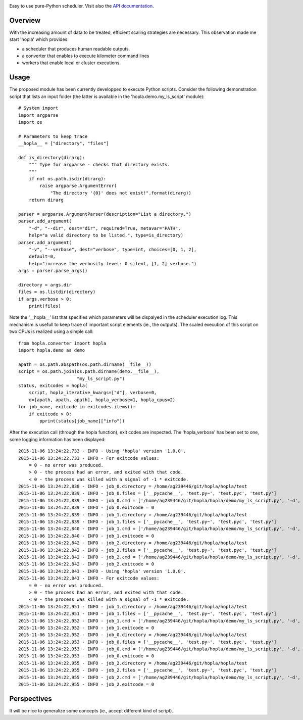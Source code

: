 
|Travis|_ |Coveralls|_ |Python27|_ |Python34|_ |PyPi|_ 

.. |Travis| image:: https://travis-ci.org/AGrigis/hopla.svg?branch=master
.. _Travis: https://travis-ci.org/AGrigis/hopla

.. |Coveralls| image:: https://coveralls.io/repos/AGrigis/hopla/badge.svg?branch=master&service=github
.. _Coveralls: https://coveralls.io/github/AGrigis/hopla

.. |Python27| image:: https://img.shields.io/badge/python-2.7-blue.svg
.. _Python27: https://badge.fury.io/py/hopla

.. |Python34| image:: https://img.shields.io/badge/python-3.4-blue.svg
.. _Python34: https://badge.fury.io/py/hopla

.. |PyPi| image:: https://badge.fury.io/py/hopla.svg
.. _PyPi: https://badge.fury.io/py/hopla


Easy to use pure-Python scheduler. Visit also the
`API documentation <https://AGrigis.github.io/hopla/>`_.

Overview
========

With the increasing amount of data to be treated, efficient scaling strategies
are necessary. This observation made me start 'hopla' which provides:

- a scheduler that produces human readable outputs.
- a converter that enables to execute kilometer command lines
- workers that enable local or cluster executions. 


Usage
=====

The proposed module has been currently developped to execute Python scripts.
Consider the following demonstration script that lists an input folder (the
latter is available in the 'hopla.demo.my_ls_script' module)::

    # System import
    import argparse
    import os

    # Parameters to keep trace
    __hopla__ = ["directory", "files"]

    def is_directory(dirarg):
        """ Type for argparse - checks that directory exists.
        """
        if not os.path.isdir(dirarg):
            raise argparse.ArgumentError(
                "The directory '{0}' does not exist!".format(dirarg))
        return dirarg

    parser = argparse.ArgumentParser(description="List a directory.")
    parser.add_argument(
        "-d", "--dir", dest="dir", required=True, metavar="PATH",
        help="a valid directory to be listed.", type=is_directory)
    parser.add_argument(
        "-v", "--verbose", dest="verbose", type=int, choices=[0, 1, 2],
        default=0,
        help="increase the verbosity level: 0 silent, [1, 2] verbose.")
    args = parser.parse_args()

    directory = args.dir
    files = os.listdir(directory)
    if args.verbose > 0:
        print(files)

Note the '__hopla__' list that specifies which parameters will be dispalyed in
the scheduler execution log. This mechanism is usefull to keep trace of
important script elements (ie., the outputs). The scaled execution of this
script on two CPUs is realized using a simple call::

    from hopla.converter import hopla
    import hopla.demo as demo

    apath = os.path.abspath(os.path.dirname(__file__))
    script = os.path.join(os.path.dirname(demo.__file__),
                          "my_ls_script.py")
    status, exitcodes = hopla(
        script, hopla_iterative_kwargs=["d"], verbose=0,
        d=[apath, apath, apath], hopla_verbose=1, hopla_cpus=2)
    for job_name, exitcode in exitcodes.items():
        if exitcode > 0:
            pprint(status[job_name]["info"])

After the execution call (through the hopla function), exit codes are
inspected. The 'hopla_verbose' has been set to one, some logging information
has been displayed::

    2015-11-06 13:24:22,733 - INFO - Using 'hopla' version '1.0.0'.
    2015-11-06 13:24:22,733 - INFO - For exitcode values:
        = 0 - no error was produced.
        > 0 - the process had an error, and exited with that code.
        < 0 - the process was killed with a signal of -1 * exitcode.
    2015-11-06 13:24:22,838 - INFO - job_0.directory = /home/ag239446/git/hopla/hopla/test
    2015-11-06 13:24:22,839 - INFO - job_0.files = ['__pycache__', 'test.py~', 'test.pyc', 'test.py']
    2015-11-06 13:24:22,839 - INFO - job_0.cmd = ['/home/ag239446/git/hopla/hopla/demo/my_ls_script.py', '-d', '/home/ag239446/git/hopla/hopla/test', '--verbose', '0']
    2015-11-06 13:24:22,839 - INFO - job_0.exitcode = 0
    2015-11-06 13:24:22,839 - INFO - job_1.directory = /home/ag239446/git/hopla/hopla/test
    2015-11-06 13:24:22,839 - INFO - job_1.files = ['__pycache__', 'test.py~', 'test.pyc', 'test.py']
    2015-11-06 13:24:22,840 - INFO - job_1.cmd = ['/home/ag239446/git/hopla/hopla/demo/my_ls_script.py', '-d', '/home/ag239446/git/hopla/hopla/test', '--verbose', '0']
    2015-11-06 13:24:22,840 - INFO - job_1.exitcode = 0
    2015-11-06 13:24:22,842 - INFO - job_2.directory = /home/ag239446/git/hopla/hopla/test
    2015-11-06 13:24:22,842 - INFO - job_2.files = ['__pycache__', 'test.py~', 'test.pyc', 'test.py']
    2015-11-06 13:24:22,842 - INFO - job_2.cmd = ['/home/ag239446/git/hopla/hopla/demo/my_ls_script.py', '-d', '/home/ag239446/git/hopla/hopla/test', '--verbose', '0']
    2015-11-06 13:24:22,842 - INFO - job_2.exitcode = 0
    2015-11-06 13:24:22,843 - INFO - Using 'hopla' version '1.0.0'.
    2015-11-06 13:24:22,843 - INFO - For exitcode values:
        = 0 - no error was produced.
        > 0 - the process had an error, and exited with that code.
        < 0 - the process was killed with a signal of -1 * exitcode.
    2015-11-06 13:24:22,951 - INFO - job_1.directory = /home/ag239446/git/hopla/hopla/test
    2015-11-06 13:24:22,951 - INFO - job_1.files = ['__pycache__', 'test.py~', 'test.pyc', 'test.py']
    2015-11-06 13:24:22,952 - INFO - job_1.cmd = ['/home/ag239446/git/hopla/hopla/demo/my_ls_script.py', '-d', '/home/ag239446/git/hopla/hopla/test', '-v', '0']
    2015-11-06 13:24:22,952 - INFO - job_1.exitcode = 0
    2015-11-06 13:24:22,952 - INFO - job_0.directory = /home/ag239446/git/hopla/hopla/test
    2015-11-06 13:24:22,953 - INFO - job_0.files = ['__pycache__', 'test.py~', 'test.pyc', 'test.py']
    2015-11-06 13:24:22,953 - INFO - job_0.cmd = ['/home/ag239446/git/hopla/hopla/demo/my_ls_script.py', '-d', '/home/ag239446/git/hopla/hopla/test', '-v', '0']
    2015-11-06 13:24:22,953 - INFO - job_0.exitcode = 0
    2015-11-06 13:24:22,955 - INFO - job_2.directory = /home/ag239446/git/hopla/hopla/test
    2015-11-06 13:24:22,955 - INFO - job_2.files = ['__pycache__', 'test.py~', 'test.pyc', 'test.py']
    2015-11-06 13:24:22,955 - INFO - job_2.cmd = ['/home/ag239446/git/hopla/hopla/demo/my_ls_script.py', '-d', '/home/ag239446/git/hopla/hopla/test', '-v', '0']
    2015-11-06 13:24:22,955 - INFO - job_2.exitcode = 0


Perspectives
============

It will be nice to generalize some concepts (ie., accept different kind
of script).



